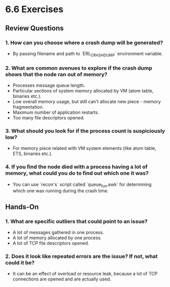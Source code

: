 * 6.6 Exercises
** Review Questions
*** 1. How can you choose where a crash dump will be generated?
    - By passing filename and path to `ERL_CRASH_DUMP` environment variable.
*** 2. What are common avenues to explore if the crash dump shows that the node ran out of memory?
    - Processes message queue length.
    - Particular sections of system memory allocated by VM (atom table, binaries
      etc.).
    - Low overall memory usage, but still can't allocate new piece - memory
      fragmentation.
    - Maximum number of application restarts.
    - Too many file descriptors opened.
*** 3. What should you look for if the process count is suspiciously low?
    - For memory piece related with VM system elements (like atom table, ETS,
      binaries etc.).
*** 4. If you find the node died with a process having a lot of memory, what could you do to find out which one it was?
    - You can use `recon's` script called `queue_fun.awk` for determining which
      one was running during the crash time.
** Hands-On
*** 1. What are specific outliers that could point to an issue?
    - A lot of messages gathered in one process.
    - A lot of memory allocated by one process.
    - A lot of TCP file descriptors opened.
*** 2. Does it look like repeated errors are the issue? If not, what could it be?
    - It can be an effect of overload or resource leak, because a lot of TCP
      connections are opened and are actually used.
